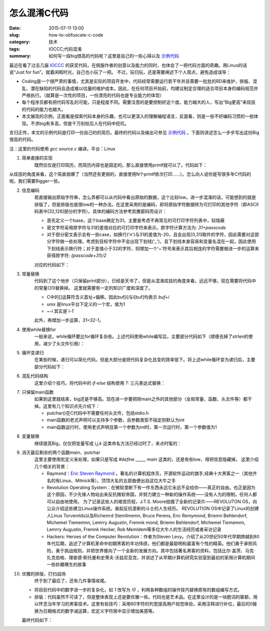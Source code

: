 怎么混淆C代码
#################

:date: 2015-07-11 13:00
:slug: how-to-obfuscate-c-code
:category: 技术
:tags: IOCCC;代码混淆
:summary: 如何写一段big很高的代码呢？这里是自己的一些心得以及 `示例代码 <http://blackfox1983.github.io/about.html>`_


最近在看了过去几届 `IOCCC <http://www.ioccc.nrg>`_ 的获奖代码，在佩服作者的创意以及能力的同时，也体会了一把代码方面的奇趣。用Linus的话说“Just for fun”。就着闲暇时光，自己也小玩了一把。
不过，玩归玩，还是需要阐述下个人观点，避免造成误导：

- Coding是一个很严肃的事情，尤其是实际的项目开发中，代码经常需要运行若干年并且需要一批批的RD来维护，排版、混乱、潜在缺陷的代码会造成难以估量的维护成本。因此，在任何项目开始前，均建议制定合理的适合项目本身的编码规范并严格执行。（就算是一次性的项目，一份漂亮的代码也是专业能力的体现）
- 每个程序员都有把代码写乱的可能，只是程度不同。需要注意的是要控制好这个度。能力越大的人，写出“Big更高”来炫技的代码的能力也越大。
- 本文展现的示例，正面看是探索代码本身的乐趣，也可以更深入的理解编程语言，反面看，则是一些不好编码习惯的一些体现。不求big有多高，但是千万别给后人在代码中挖坑。

言归正传，本文的示例代码是打印一份自己的的简历。最终的代码以及输出可参见 `示例代码 <http://blackfox1983.github.io/about.html>`_ 。下面则讲述怎么一步步写出这份Big很高的代码。

注：这里的代码使用 `gcc source.c` 编译。平台：Linux

1. 简单直接的实现
    既然仅仅是打印简历，而简历内容也是固定的。那么直接使用printf就可以了。代码如下：

.. code-block:: c
    :linenos:

    #include <stdio.h>

    const char* msg =
        "MiLimin\n"
        "blackfox1983@163.com\n"
        "QQ:115519153\n"
        "Changping District\n"
        "Beijing, China\n"
        "\n"
        /*限于篇幅，忽略部分内容，全文输出可参见示例代码部分*/
        "- Maintained libraries(e.g. network, db-query) running in all Game-Servers\n";

    void main() {
        printf("%s", msg);
    }

从炫技的角度来看，这个简直弱爆了（当然还有更弱的，直接使用N个printf依次打印……）。怎么向人说你是写很多年C代码的呢。我们需要Bigger一些。

2. 信息编码
    若直接输出原始字符串，怎么弄都可以从代码中看出原始的数据，这个比较low。进一步混淆的话，可能想到的就是排版了，但是排版也是很low的一种办法。在这里采用的是编码，即将原始字符数据转为可打印的其他字符（即ASCII码表中[32,126]部分的字符）。具体的编码方法参考凯撒密码而设计：
    
    - 首先定义一个base，这个base确定为31。主要是考虑不再常见的可打印字符列表中，较隐蔽
    - 密文字符采用原字符与31的差值对应的可打印字符来表示。原字符计算方法为: `31+passcode`
    - 对于部分密文表示会有一些case，如换行('\n')与31的差值为-20，且会出现[0,31]取件的字符，因此需要对这部分字符做一些处理。考虑到目标字符中不会出现下划线('_')，且下划线本身容易和变量名混在一起，因此使用下划线表示换行符；对于差值小于32的字符，则增加一个'~'符号来表示其后相连的字符需要做进一步的运算来获得原字符: `(passcode+31)/2`

    对应的代码如下：

.. code-block:: c
    :linenos:

    #include <stdio.h>
    #include <string.h>

    /*原始明文
    const char* msg =
        "MiLimin\n"
        "blackfox1983@163.com\n"
        "QQ:115519153\n"
        "Changping District\n"
        "Beijing, China\n"
        "\n"
        //限于篇幅，忽略部分内容，全文输出可参见示例代码部分
        "- Maintained libraries(e.g. network, db-query) running in all Game-Servers\n";

    char buf[1024];

    //生成密文
    void general_passwd() {
        int size = strlen(msg);
        int index = 0;
        int i = 0;

        for (; i < size; ++i) {
            int d = msg[i] - 31;

            if (d < 0) {
                buf[index++] = '_'; //处理'\n'
            } else if (d < 31) {
                buf[index++] = '~'; //处理[0-31]的字符
                buf[index++] = (char)(msg[i] * 2 - 31);
            } else {
                buf[index++] = d;
            }
        }
    }*/

    //密文。这是后续主要处理的数据
    const char* passwd = ".J-JNJO_CMBDLGPY~C~S~Q~G!~C~M~G~=DPN_22~U~C~C~K~K~C~S~C~\
    K~G_$IBOHQJOH~!%JTUSJDU_#FJKJOH~9~!$IJOB__&EVDBUJPO__.~=4~=~!BU~!$PMMFHF~!PG~!\
    $PNQVUFS~!4DJFODF~!BOE~!5FDIOPMPHZ~!BU~!6OJWFSTJUZ~!PG~!+JMJO~!~;~!$IBOHDIVO~9\
    ~!+JMJO_4FQUFNCFS~!~C~9~!~E~A~A~O~!UP~!+VMZ~!~C~9~!~E~A~C~A_~;~!4UVEJFE~!UIFPS\
    Z~!PG~!$PNQVUFS~!4DJFODF~9~!F~=H~=~!$PNQVUBCJMJUZ~!~-~!$PNQMFYJUZ_~;~!3FTFBSDI\
    FE~!PG~!#PU/FU_~;~!%JE~!1SPKFDUT~9~!F~=H~=~!8FC~9~!%FTLUPQ~!4PGUXBSFT~!PO~!~!8\
    JOEPXT~!BOE~!4FSWFST~!PO~!-JOVY__#~=4~=~!BU~!$PMMFHF~!PG~!$PNQVUFS~!4DJFODF~!B\
    OE~!5FDIOPMPHZ~!BU~!6OJWFSTJUZ~!PG~!+JMJO~!~;~!$IBOHDIVO~9~!+JMJO_4FQUFNCFS~!~\
    C~9~!~E~A~A~E~!UP~!+VMZ~!~C~9~!~E~A~A~M_~;~!\'PDVTFE~!PO~!UIF~!UIFPSZ~!PG~!$PN\
    QVUFS~!4DJFODF_~;~!5BVHIU~!NZTFMG~!/FUXPSL~!4FDVSJUZ~!BOE~!QSBDUJDF_~;~!1SPHSB\
    NJOH~!PO~!+PK~1+J-JO~!6OJWFSTJUZ~!0OMJOF~!+VEHF~!4ZTUFN~3__&NQMPZNFOU__3~-%~9~\
    !#BJEV~9~!*OD~=~!~;~!#FJKJOH_\"QSJM~!~C~G~9~!~E~A~C~C~!UP~!/PX_~;~!%FWFMPQFE~!\
    TFWFSBM~!NPEVMFT~!BOE~!MJCSBSJFT_~;~!1SPWJEFE~!EFTJHO~!XPSL~!GPS~!#BJEV~;4QJEF\
    S~/T~!BOE~!8FC.BTUFS~;1MBUGPSN~/T~!MBVODI__4PGUXBSF~!&OHJOFFS~9~!,JOHTPGU~9~!*\
    OD~=~!~;~!%BMJBO~9~!-JBPOJOH_+VOF~!~A~C~9~!~E~A~C~A~9~!UP~!.BSDI~!~E~K~9~!~E~A\
    ~C~C_~;~!%FWFMPQFE~!3FBMN~;4FSWFS_~;~!.BJOUBJOFE~!MJCSBSJFT~1F~=H~=~!OFUXPSL~9\
    ~!EC~;RVFSZ~3~!SVOOJOH~!JO~!BMM~!(BNF~;4FSWFST_";

    void print(const int base, const char* passwd) {
        int size = strlen(passwd);
        int i = 0;
        int flag = 0;

        for (; i < size; i++) {
            if (passwd[i] == '_') {
                putchar('\n');
                continue;
            }

            if (passwd[i] == '~') {
                flag = 1;
                continue;
            }

            if (flag == 1) {
                putchar((base + passwd[i]) / 2);
                flag = 0;
            } else {
                putchar(base + passwd[i]);
            }
        }
    }

    void main() {
        //general_passwd();
        //print(31, buf);
        print(31, passwd);
    }

3. 常量替换
    代码到了这个地步（只保留print部分），已经是天书了，但是从混淆炫技的角度来看，远远不够。现在需要将代码中的常量(31)替换掉。
    这里就需要有一定的知识广度和深度了。

    - C中的[]运算符含义首址+偏移。因此buf[i]与i[buf]均表示 `buf+i`
    -  `unix` 是linux平台下定义的一个宏，值为1
    -  `~-i` 其实是`i-1`

    此外，再增加一步运算，`31=32-1`。

.. code-block:: c
    :linenos:

    void print(const int base, const char* passwd) {
    //...
    }

    void main() {
        const int base = ~-(unix<<-~~~+unix)["Show respect to the Best Hackers all over the world."];
        print(base, passwd);
    }

4. 使用while替换for
    一般来说，while循环要比for循环复杂些。上述代码使用while编写后，主要部分代码如下（顺便去掉了strlen的使用，减少了头文件引用）：   

.. code-block:: c
    :linenos:

    //const char* passwd = ...

    void print(const int base, const char* passwd) {
        int i = 0;
        int flag = 0;

        while (passwd[i] != 0) { {
            if (passwd[i] == '_') {
                putchar('\n');
                i++;
                continue;
            }

            if (passwd[i] == '~') {
                flag = 1;
                i++;
                continue;
            }

            if (flag == 1) {
                putchar((base + passwd[i]) / 2);
                flag = 0;
            } else {
                putchar(base + passwd[i]);
            }

            i++;
        }
    }

    //main...

5. 循环变递归
    在某些时候，递归可以简化代码，但是大部分是把代码复杂化且变的效率低下。将上述while循环变为递归后，主要部分代码如下：   

.. code-block:: c
    :linenos:

    //const char* passwd = ...

    void print(int idx, int flag, const int base, const char* passwd) {
        if (passwd[idx] != 0) {
            if (flag == 1) {
                putchar((base + passwd[idx]) / 2);
                print(idx + 1, 0, base, passwd);
            } else if (passwd[idx] == '_') {
                putchar('\n');
                print(idx + 1, 0, base, passwd);
            } else if (passwd[idx] == '~') {
                print(idx + 1, 1, base, passwd);
            } else {
                putchar(base + passwd[idx]);
                print(idx + 1, 0, base, passwd);
            }
        }
    }

    void main() {
        const int base = ~ -(unix << -~~~ +unix)["Show respect to the Best Hackers all over the world."];
        print(0, 0, base, passwd);
    }

6. 混乱代码结构
    这里介绍个技巧，将代码中的 `if-else` 结构使用 `?:` 三元表达式替换：   

.. code-block:: c
    :linenos:

    //const char* passwd = ...

    void print(int idx, int flag, const int base, const char* passwd) {
        passwd[idx] != 0 ? flag == 1 ? (putchar((base + passwd[idx]) / 2), print(idx + 1, 0, base, passwd))
        : passwd[idx] == '_' ? (putchar('\n'), print(idx + 1, 0, base,
                                passwd)) : passwd[idx] == '~' ? print(idx + 1, 1, base, passwd) :
        (putchar(base + passwd[idx]), print(idx + 1, 0, base, passwd)) : 0;   

    }

    //main...

7. 只保留main函数
    如果到这里就结束，big还是不够高。现在进一步要把除main之外的其他部分（全局常量、函数、头文件等）都干掉。这里有几个知识点先介绍下：

    - putchar()在C代码中不需要任何头文件，包括stdio.h
    - main函数的老式声明可以支持多个参数，且参数类型不指定则默认为int
    - main函数运行时，使用老式声明且第一个参数为int时，第一次运行时，第一个参数值为1

.. code-block:: c
    :linenos:

    void main(first, idx, flag, base, passwd) const char* passwd;{
        1 <= first ? main(0, 0, 0, 
            ~ -(unix << -~~~+unix)["Show respect to the Best Hackers all over the world."],
    ".J-JNJO_CMBDLGPY~C~S~Q~G!~C~M~G~=DPN_22~U~C~C~K~K~C~S~C~K~G_$IBOHQJOH~!%JTUSJ\
    DU_#FJKJOH~9~!$IJOB__&EVDBUJPO__.~=4~=~!BU~!$PMMFHF~!PG~!$PNQVUFS~!4DJFODF~!BO\
    E~!5FDIOPMPHZ~!BU~!6OJWFSTJUZ~!PG~!+JMJO~!~;~!$IBOHDIVO~9~!+JMJO_4FQUFNCFS~!~C\
    ~9~!~E~A~A~O~!UP~!+VMZ~!~C~9~!~E~A~C~A_~;~!4UVEJFE~!UIFPSZ~!PG~!$PNQVUFS~!4DJF\
    ODF~9~!F~=H~=~!$PNQVUBCJMJUZ~!~-~!$PNQMFYJUZ_~;~!3FTFBSDIFE~!PG~!#PU/FU_~;~!%J\
    E~!1SPKFDUT~9~!F~=H~=~!8FC~9~!%FTLUPQ~!4PGUXBSFT~!PO~!~!8JOEPXT~!BOE~!4FSWFST~\
    !PO~!-JOVY__#~=4~=~!BU~!$PMMFHF~!PG~!$PNQVUFS~!4DJFODF~!BOE~!5FDIOPMPHZ~!BU~!6\
    OJWFSTJUZ~!PG~!+JMJO~!~;~!$IBOHDIVO~9~!+JMJO_4FQUFNCFS~!~C~9~!~E~A~A~E~!UP~!+V\
    MZ~!~C~9~!~E~A~A~M_~;~!\'PDVTFE~!PO~!UIF~!UIFPSZ~!PG~!$PNQVUFS~!4DJFODF_~;~!5B\
    VHIU~!NZTFMG~!/FUXPSL~!4FDVSJUZ~!BOE~!QSBDUJDF_~;~!1SPHSBNJOH~!PO~!+PK~1+J-JO~\
    !6OJWFSTJUZ~!0OMJOF~!+VEHF~!4ZTUFN~3__&NQMPZNFOU__3~-%~9~!#BJEV~9~!*OD~=~!~;~!\
    #FJKJOH_\"QSJM~!~C~G~9~!~E~A~C~C~!UP~!/PX_~;~!%FWFMPQFE~!TFWFSBM~!NPEVMFT~!BOE\
    ~!MJCSBSJFT_~;~!1SPWJEFE~!EFTJHO~!XPSL~!GPS~!#BJEV~;4QJEFS~/T~!BOE~!8FC.BTUFS~\
    ;1MBUGPSN~/T~!MBVODI__4PGUXBSF~!&OHJOFFS~9~!,JOHTPGU~9~!*OD~=~!~;~!%BMJBO~9~!-\
    JBPOJOH_+VOF~!~A~C~9~!~E~A~C~A~9~!UP~!.BSDI~!~E~K~9~!~E~A~C~C_~;~!%FWFMPQFE~!3\
    FBMN~;4FSWFS_~;~!.BJOUBJOFE~!MJCSBSJFT~1F~=H~=~!OFUXPSL~9~!EC~;RVFSZ~3~!SVOOJO\
    H~!JO~!BMM~!(BNF~;4FSWFST_") :
        (passwd[idx] != 0 ? flag == 1 ? (putchar((base + passwd[idx]) / 2), main(0, idx + 1, 0, base,
                                         passwd))
         : passwd[idx] == '_' ? (putchar('\n'), main(0, idx + 1, 0, base,
                                 passwd)) : passwd[idx] == '~' ? main(0, idx + 1, 1, base, passwd) :
         (putchar(base + passwd[idx]), main(0, idx + 1, 0, base, passwd)) : 0);
    }

8. 变量替换
    继续提高Big，仅仅把变量写成 `i,j,k` 这类命名方法已经过时了，来点时髦的：    

.. code-block:: c
    :linenos:
    
    main(_, __, ___, ____, _____)const char* _____; {
        1 <= _ ? main(0, 0, 0, 
            ~ -(unix << -~~~+unix)["Show respect to the Best Hackers all over the world."],
        ".J-JNJO_CMBDLGPY~C~S~Q~G!~C~M~G~=DPN_22~U~C~C~K~K~C~S~C~K~G_$IBOHQJOH~!%JTUSJ\
        DU_#FJKJOH~9~!$IJOB__&EVDBUJPO__.~=4~=~!BU~!$PMMFHF~!PG~!$PNQVUFS~!4DJFODF~!BO\
        E~!5FDIOPMPHZ~!BU~!6OJWFSTJUZ~!PG~!+JMJO~!~;~!$IBOHDIVO~9~!+JMJO_4FQUFNCFS~!~C\
        ~9~!~E~A~A~O~!UP~!+VMZ~!~C~9~!~E~A~C~A_~;~!4UVEJFE~!UIFPSZ~!PG~!$PNQVUFS~!4DJF\
        ODF~9~!F~=H~=~!$PNQVUBCJMJUZ~!~-~!$PNQMFYJUZ_~;~!3FTFBSDIFE~!PG~!#PU/FU_~;~!%J\
        E~!1SPKFDUT~9~!F~=H~=~!8FC~9~!%FTLUPQ~!4PGUXBSFT~!PO~!~!8JOEPXT~!BOE~!4FSWFST~\
        !PO~!-JOVY__#~=4~=~!BU~!$PMMFHF~!PG~!$PNQVUFS~!4DJFODF~!BOE~!5FDIOPMPHZ~!BU~!6\
        OJWFSTJUZ~!PG~!+JMJO~!~;~!$IBOHDIVO~9~!+JMJO_4FQUFNCFS~!~C~9~!~E~A~A~E~!UP~!+V\
        MZ~!~C~9~!~E~A~A~M_~;~!\'PDVTFE~!PO~!UIF~!UIFPSZ~!PG~!$PNQVUFS~!4DJFODF_~;~!5B\
        VHIU~!NZTFMG~!/FUXPSL~!4FDVSJUZ~!BOE~!QSBDUJDF_~;~!1SPHSBNJOH~!PO~!+PK~1+J-JO~\
        !6OJWFSTJUZ~!0OMJOF~!+VEHF~!4ZTUFN~3__&NQMPZNFOU__3~-%~9~!#BJEV~9~!*OD~=~!~;~!\
        #FJKJOH_\"QSJM~!~C~G~9~!~E~A~C~C~!UP~!/PX_~;~!%FWFMPQFE~!TFWFSBM~!NPEVMFT~!BOE\
        ~!MJCSBSJFT_~;~!1SPWJEFE~!EFTJHO~!XPSL~!GPS~!#BJEV~;4QJEFS~/T~!BOE~!8FC.BTUFS~\
        ;1MBUGPSN~/T~!MBVODI__4PGUXBSF~!&OHJOFFS~9~!,JOHTPGU~9~!*OD~=~!~;~!%BMJBO~9~!-\
        JBPOJOH_+VOF~!~A~C~9~!~E~A~C~A~9~!UP~!.BSDI~!~E~K~9~!~E~A~C~C_~;~!%FWFMPQFE~!3\
        FBMN~;4FSWFS_~;~!.BJOUBJOFE~!MJCSBSJFT~1F~=H~=~!OFUXPSL~9~!EC~;RVFSZ~3~!SVOOJO\
        H~!JO~!BMM~!(BNF~;4FSWFST_") : (_____[__] != 0 ? ___ == 1 ? (putchar((____ + __[_____]) / 2),
        main(0, __ + 1, 0, ____, _____)) : _____[__] == '_' ? (putchar('\n'), main(0, __ + 1, 0, ____,
        _____)) : _____[__] == '~' ? main(0, __ + 1, 1, ____, _____) : (putchar(____ + _____[__]), main(0,
        __ + 1, ___, ____, _____)) : 0);
    }    

9. 消灭最后剩余的两个函数main、putchar
    这里主要使用宏定义来处理，如果只是写成 `#define _____ main` 这类的，还是有些low，得把信息隐藏掉。
    这里介绍几个相关的背景：

    - Raymond：`Eric Steven Raymond <https://it.wikipedia.org/wiki/Eric_Steven_Raymond>`_ 。著名的计算机程序员，开源软件运动的旗手,经典十大黑客之一（其他齐名的有Linus、Mitnick等）。顶顶大名的五部曲便出自这位大牛之手
    - Revolution Operating System：在微软垄断下有一件东西永远它永远不会给你――真正的自由。也正是因为这个原因，不少先锋人物站出来反抗微软帝国，并努力建立一种新的操作系统――没有人为的限制，任何人都可以自由地使用。 为了记录这些人的艰苦历程，J.T.S. Moore拍摄了全新的记录片――REVOLUTON OS，向公众介绍这些建立Linux操作系统，奋起反抗垄断的斗士的人生经历。 REVOLUTION OS中记录了Linux的创建人Linus Torvemlds以及Richemrd Stemllmemn, Bruce Perens, Eric Remymond, Briemn Behlendorf, Michemel Tiememnn, Lemrry Augustin, Fremnk mond, Briemn Behlendorf, Michemel Tiememnn, Lemrry Augustin, Fremnk Hecker, Rob Memldem等多位大牛人的生活经历或者采访记录
    - Hackers: Heroes of the Computer Revolution：作者为Steven Levy。介绍了从20世纪50年代早期跨越到80年代后期，追述了计算机革命中初期黑客的丰功伟绩，他们都是最聪明和最富有个性的精英。他们勇于承担风险，勇于挑战规则，并把世界推向了一个全新的发展方向。其中包括著名黑客的资料，包括比尔·盖茨、马克·扎克伯格、理查德·斯托曼和史蒂夫·沃兹尼亚克，并讲述了从早期计算机研究实验室到最初的家用计算机期间一些妙趣横生的故事

.. code-block:: c
    :linenos:

    #define _________(l,n,m,V,W,X,Y,Z,b,c,d,t,u,v,w,x,y,o,N,O,P,Q,R,H,I,J,K,L,M,S,\
    T,U,a,e,f,g,h)  R##a##y##m##o##n##d
    #define  ________  _________(H,a,c,k,e,r,s,:, H,e,r,o,e,s, o,f, t,h,e, C,o,m,p,u,t,e,r, R,e,v,o,l,u,t,i,o,n)
    #define _______(B,C,D,E,F,G,H,I,Z,A,J,K,L,M,N,V,W,X,O,P,Q,R,S,T,U) U##N##I##X
    #define ______  _______(R,e,v,o,l,u,t,i,o,n, O,p,e,r,a,t,i,n,g, S,y,s,t,e,m)

    //main(...
    //______(... 

10. 优雅的排版，打扫战场
     终于到了最后了，还有几件事情收尾。

    - 将目前代码中的数字进一步的复杂化，如 `1` 改写为 `!0` ，利用各种数组的操作技巧替换原有的数组编写方式。
    - 排版：代码虽然不可读了，但是整体表现上还是要优雅一些。代码也是艺术品。在这里设计的是一块题词的匾额，用以怀念当年学习的黑客技术。这里有些技巧：采用80字符的列宽提高用户视觉体验，采用注释进行补位，最后的0替换为日期格式的数字减运算，宏定义字符居中显示增加美感等。

    最终代码如下：

.. code-block:: c
    :linenos:

    /**********Save the code as C file and compile it with gcc4.8.2***************/
    #define _________(l,n,m,V,W,X,Y,Z,b,c,d,t,u,v,w,x,y,o,N,O,P,Q,R,H,I,J,K,L,M,S,\
    T,U,a,e,f,g,h)/*------------------------------------------------------------*/\
                            R##a##y##m##o##n##d
    /*---------------------------------------------------------------------------*/
    #define  ________  _________(\
                              H,a,c,k,e,r,s,:,\
     H,e,r,o,e,s,     o,f,     t,h,e,     C,o,m,p,u,t,e,r,     R,e,v,o,l,u,t,i,o,n)
    /*---------------------------------------------------------------------------*/
    #define _______(B,C,D,E,F,G,H,I,Z,A,J,K,L,M,N,V,W,X,O,P,Q,R,S,T,U)    /******/\
                                U##N##I##X
    /*---------------------------------------------------------------------------*/
    #define ______  _______(\
                R,e,v,o,l,u,t,i,o,n,   O,p,e,r,a,t,i,n,g,   S,y,s,t,e,m)
    /*---------------------------------------------------------------------------*/
    ______(_,__,___,____,_____)const char* _____;{!0<=_?______(0,0,0,/*************
    *******************************************************************************
    ******************************************************************************/
    ~-(unix<<-~~~+unix)["Show respect to the Best Hackers all over the world."],/**
    *******************************************************************************
    ******************************************************************************/
    ".J-JNJO_CMBDLGPY~C~S~Q~G!~C~M~G~=DPN_22~U~C~C~K~K~C~S~C~K~G_$IBOHQJOH~!%JTUSJ\
    DU_#FJKJOH~9~!$IJOB__&EVDBUJPO__.~=4~=~!BU~!$PMMFHF~!PG~!$PNQVUFS~!4DJFODF~!BO\
    E~!5FDIOPMPHZ~!BU~!6OJWFSTJUZ~!PG~!+JMJO~!~;~!$IBOHDIVO~9~!+JMJO_4FQUFNCFS~!~C\
    ~9~!~E~A~A~O~!UP~!+VMZ~!~C~9~!~E~A~C~A_~;~!4UVEJFE~!UIFPSZ~!PG~!$PNQVUFS~!4DJF\
    ODF~9~!F~=H~=~!$PNQVUBCJMJUZ~!~-~!$PNQMFYJUZ_~;~!3FTFBSDIFE~!PG~!#PU/FU_~;~!%J\
    E~!1SPKFDUT~9~!F~=H~=~!8FC~9~!%FTLUPQ~!4PGUXBSFT~!PO~!~!8JOEPXT~!BOE~!4FSWFST~\
    !PO~!-JOVY__#~=4~=~!BU~!$PMMFHF~!PG~!$PNQVUFS~!4DJFODF~!BOE~!5FDIOPMPHZ~!BU~!6\
    OJWFSTJUZ~!PG~!+JMJO~!~;~!$IBOHDIVO~9~!+JMJO_4FQUFNCFS~!~C~9~!~E~A~A~E~!UP~!+V\
    MZ~!~C~9~!~E~A~A~M_~;~!\'PDVTFE~!PO~!UIF~!UIFPSZ~!PG~!$PNQVUFS~!4DJFODF_~;~!5B\
    VHIU~!NZTFMG~!/FUXPSL~!4FDVSJUZ~!BOE~!QSBDUJDF_~;~!1SPHSBNJOH~!PO~!+PK~1+J-JO~\
    !6OJWFSTJUZ~!0OMJOF~!+VEHF~!4ZTUFN~3__&NQMPZNFOU__3~-%~9~!#BJEV~9~!*OD~=~!~;~!\
    #FJKJOH_\"QSJM~!~C~G~9~!~E~A~C~C~!UP~!/PX_~;~!%FWFMPQFE~!TFWFSBM~!NPEVMFT~!BOE\
    ~!MJCSBSJFT_~;~!1SPWJEFE~!EFTJHO~!XPSL~!GPS~!#BJEV~;4QJEFS~/T~!BOE~!8FC.BTUFS~\
    ;1MBUGPSN~/T~!MBVODI__4PGUXBSF~!&OHJOFFS~9~!,JOHTPGU~9~!*OD~=~!~;~!%BMJBO~9~!-\
    JBPOJOH_+VOF~!~A~C~9~!~E~A~C~A~9~!UP~!.BSDI~!~E~K~9~!~E~A~C~C_~;~!%FWFMPQFE~!3\
    FBMN~;4FSWFS_~;~!.BJOUBJOFE~!MJCSBSJFT~1F~=H~=~!OFUXPSL~9~!EC~;RVFSZ~3~!SVOOJO\
    H~!JO~!BMM~!(BNF~;4FSWFST_"):(__[_____]!=0?___==1?(________((____+__[_____])>>1
    ),______(0,__+1,!___,____,_____)):*(_____+__)=='_'?(________(012),______(0,__+1
    ,___,____,_____)):*(__+_____)=='~'?______(0,__+1,!___,____,_____):(________(///
    ____+*(__+_____)),______(0,__+1,___,____,_____)):/*============================
    ===============================================================================
                                               by blackfox*/ 2015-07-15-00-00-00);}
    /*****************************************************************************/